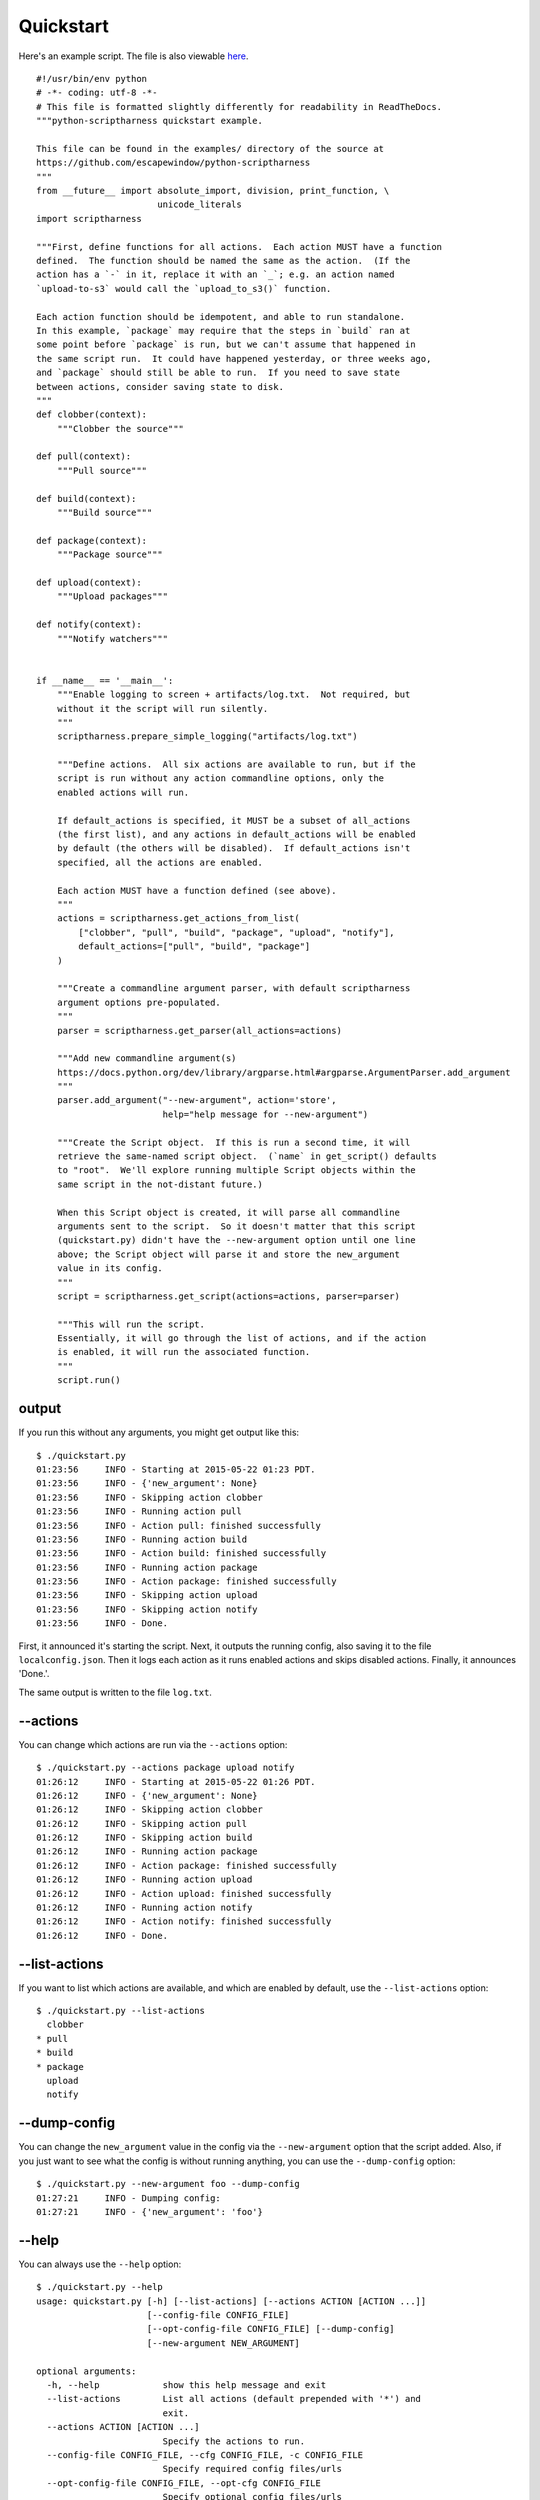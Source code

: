 Quickstart
==========

Here's an example script.  The file is also viewable here_.

.. _here: https://github.com/escapewindow/python-scriptharness/blob/0.1.0-dev/examples/quickstart.py

::

    #!/usr/bin/env python
    # -*- coding: utf-8 -*-
    # This file is formatted slightly differently for readability in ReadTheDocs.
    """python-scriptharness quickstart example.
    
    This file can be found in the examples/ directory of the source at
    https://github.com/escapewindow/python-scriptharness
    """
    from __future__ import absolute_import, division, print_function, \
                           unicode_literals
    import scriptharness
    
    """First, define functions for all actions.  Each action MUST have a function
    defined.  The function should be named the same as the action.  (If the
    action has a `-` in it, replace it with an `_`; e.g. an action named
    `upload-to-s3` would call the `upload_to_s3()` function.
    
    Each action function should be idempotent, and able to run standalone.
    In this example, `package` may require that the steps in `build` ran at
    some point before `package` is run, but we can't assume that happened in
    the same script run.  It could have happened yesterday, or three weeks ago,
    and `package` should still be able to run.  If you need to save state
    between actions, consider saving state to disk.
    """
    def clobber(context):
        """Clobber the source"""
    
    def pull(context):
        """Pull source"""
    
    def build(context):
        """Build source"""
    
    def package(context):
        """Package source"""
    
    def upload(context):
        """Upload packages"""
    
    def notify(context):
        """Notify watchers"""
    
    
    if __name__ == '__main__':
        """Enable logging to screen + artifacts/log.txt.  Not required, but
        without it the script will run silently.
        """
        scriptharness.prepare_simple_logging("artifacts/log.txt")
    
        """Define actions.  All six actions are available to run, but if the
        script is run without any action commandline options, only the
        enabled actions will run.
    
        If default_actions is specified, it MUST be a subset of all_actions
        (the first list), and any actions in default_actions will be enabled
        by default (the others will be disabled).  If default_actions isn't
        specified, all the actions are enabled.
    
        Each action MUST have a function defined (see above).
        """
        actions = scriptharness.get_actions_from_list(
            ["clobber", "pull", "build", "package", "upload", "notify"],
            default_actions=["pull", "build", "package"]
        )
    
        """Create a commandline argument parser, with default scriptharness
        argument options pre-populated.
        """
        parser = scriptharness.get_parser(all_actions=actions)
    
        """Add new commandline argument(s)
        https://docs.python.org/dev/library/argparse.html#argparse.ArgumentParser.add_argument
        """
        parser.add_argument("--new-argument", action='store',
                            help="help message for --new-argument")
    
        """Create the Script object.  If this is run a second time, it will
        retrieve the same-named script object.  (`name` in get_script() defaults
        to "root".  We'll explore running multiple Script objects within the
        same script in the not-distant future.)
    
        When this Script object is created, it will parse all commandline
        arguments sent to the script.  So it doesn't matter that this script
        (quickstart.py) didn't have the --new-argument option until one line
        above; the Script object will parse it and store the new_argument
        value in its config.
        """
        script = scriptharness.get_script(actions=actions, parser=parser)
    
        """This will run the script.
        Essentially, it will go through the list of actions, and if the action
        is enabled, it will run the associated function.
        """
        script.run()


######
output
######

If you run this without any arguments, you might get output like this::

    $ ./quickstart.py
    01:23:56     INFO - Starting at 2015-05-22 01:23 PDT.
    01:23:56     INFO - {'new_argument': None}
    01:23:56     INFO - Skipping action clobber
    01:23:56     INFO - Running action pull
    01:23:56     INFO - Action pull: finished successfully
    01:23:56     INFO - Running action build
    01:23:56     INFO - Action build: finished successfully
    01:23:56     INFO - Running action package
    01:23:56     INFO - Action package: finished successfully
    01:23:56     INFO - Skipping action upload
    01:23:56     INFO - Skipping action notify
    01:23:56     INFO - Done.

First, it announced it's starting the script.  Next, it outputs the running
config, also saving it to the file ``localconfig.json``.  Then it logs each
action as it runs enabled actions and skips disabled actions.  Finally, it
announces 'Done.'.

The same output is written to the file ``log.txt``.

#########
--actions
#########

You can change which actions are run via the ``--actions`` option::

    $ ./quickstart.py --actions package upload notify
    01:26:12     INFO - Starting at 2015-05-22 01:26 PDT.
    01:26:12     INFO - {'new_argument': None}
    01:26:12     INFO - Skipping action clobber
    01:26:12     INFO - Skipping action pull
    01:26:12     INFO - Skipping action build
    01:26:12     INFO - Running action package
    01:26:12     INFO - Action package: finished successfully
    01:26:12     INFO - Running action upload
    01:26:12     INFO - Action upload: finished successfully
    01:26:12     INFO - Running action notify
    01:26:12     INFO - Action notify: finished successfully
    01:26:12     INFO - Done.

##############
--list-actions
##############

If you want to list which actions are available, and which are enabled by
default, use the ``--list-actions`` option::

    $ ./quickstart.py --list-actions
      clobber
    * pull
    * build
    * package
      upload
      notify

#############
--dump-config
#############

You can change the ``new_argument`` value in the config via the
``--new-argument`` option that the script added.  Also, if you just want to
see what the config is without running anything, you can use the
``--dump-config`` option::

    $ ./quickstart.py --new-argument foo --dump-config
    01:27:21     INFO - Dumping config:
    01:27:21     INFO - {'new_argument': 'foo'}

######
--help
######

You can always use the ``--help`` option::

    $ ./quickstart.py --help
    usage: quickstart.py [-h] [--list-actions] [--actions ACTION [ACTION ...]]
                         [--config-file CONFIG_FILE]
                         [--opt-config-file CONFIG_FILE] [--dump-config]
                         [--new-argument NEW_ARGUMENT]
    
    optional arguments:
      -h, --help            show this help message and exit
      --list-actions        List all actions (default prepended with '*') and
                            exit.
      --actions ACTION [ACTION ...]
                            Specify the actions to run.
      --config-file CONFIG_FILE, --cfg CONFIG_FILE, -c CONFIG_FILE
                            Specify required config files/urls
      --opt-config-file CONFIG_FILE, --opt-cfg CONFIG_FILE
                            Specify optional config files/urls
      --dump-config         Log the built configuration and exit.
      --new-argument NEW_ARGUMENT
                            help message for --new-argument
